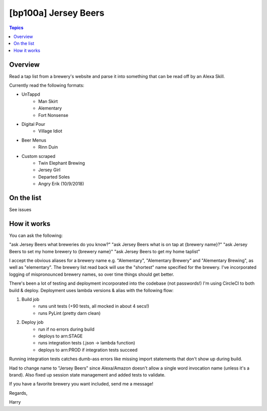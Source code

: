 [bp100a] Jersey Beers
=========================

.. contents:: Topics

.. image:: https://codecov.io/gh/bp100a/beerlister/branch/master/graph/badge.svg
  :target: https://codecov.io/gh/bp100a/beerlister

Overview
--------

Read a tap list from a brewery's website and parse it into something that can be read off by an Alexa Skill.

Currently read the following formats:

* UnTappd
    * Man Skirt
    * Alementary
    * Fort Nonsense
* Digital Pour
    * Village Idiot
* Beer Menus
    * Rinn Duin
* Custom scraped
    * Twin Elephant Brewing
    * Jersey Girl
    * Departed Soles
    * Angry Erik (10/9/2018)

On the list
-----------
See issues

How it works
------------
You can ask the following:

"ask Jersey Beers what breweries do you know?"
"ask Jersey Beers what is on tap at {brewery name}?"
"ask Jersey Beers to set my home brewery to {brewery name}"
"ask Jersey Beers to get my home taplist"

I accept the obvious aliases for a brewery name e.g. "Alementary", "Alementary Brewery" and "Alementary Brewing", as well as "elementary". The brewery list read back will use the "shortest" name specified for the brewery. I've incorporated logging of mispronounced brewery names, so over time things should get better.

There's been a lot of testing and deployment incorporated into the codebase (not passwords!)
I'm using CircleCI to both build & deploy. Deployment uses lambda versions & alias with the following flow:

1) Build job
    * runs unit tests (+90 tests, all mocked in about 4 secs!)
    * runs PyLint (pretty darn clean)
2) Deploy job
    * run if no errors during build
    * deploys to arn:STAGE
    * runs integration tests (.json -> lambda function)
    * deploys to arn:PROD if integration tests succeed

Running integration tests catches dumb-ass errors like missing import statements that don't show up during build.

Had to change name to "Jersey Beers" since Alexa/Amazon doesn't allow a single word invocation name (unless it's a brand). Also fixed up session state management and added tests to validate.

If you have a favorite brewery you want included, send me a message!

Regards,

Harry

